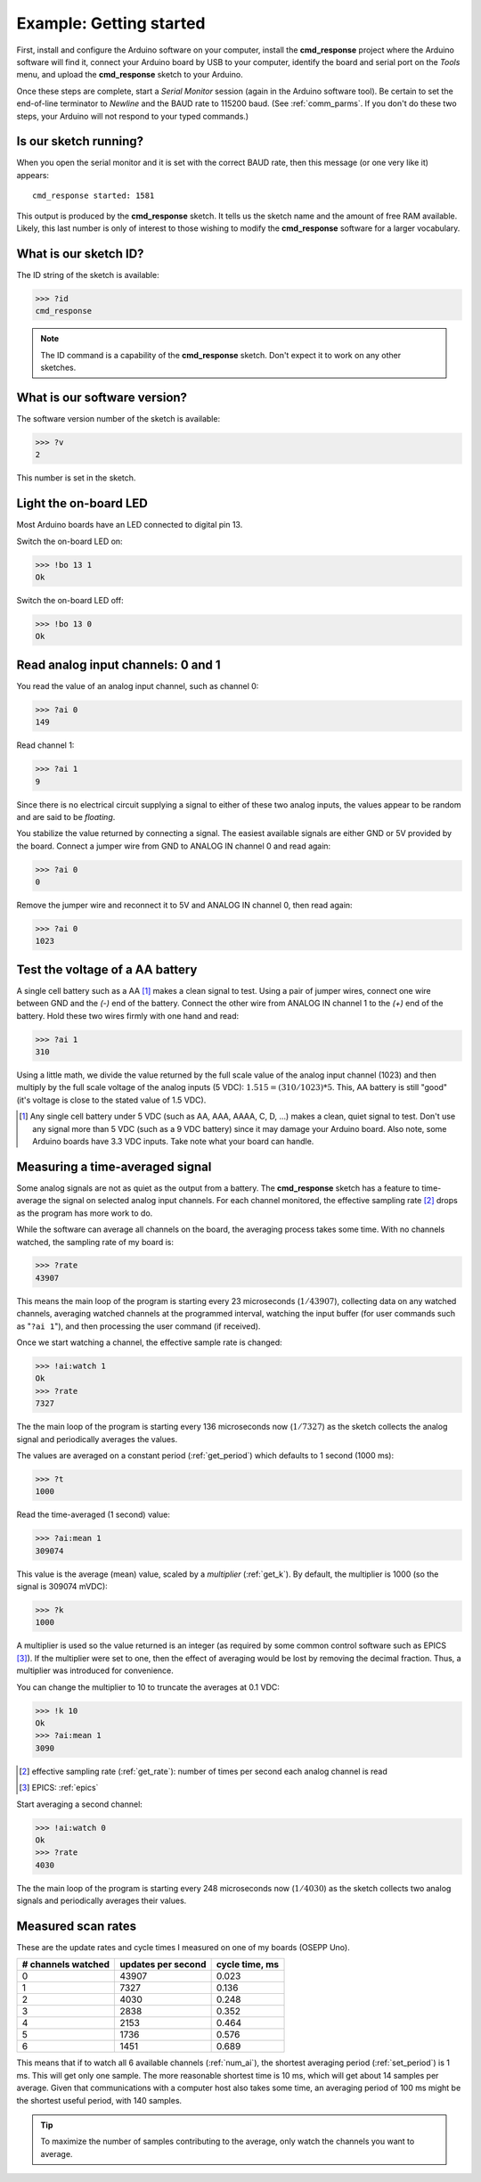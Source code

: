 .. $Id$

=================================================
Example: Getting started
=================================================

First, install and configure the Arduino software on your computer, 
install the **cmd_response** project where the Arduino software will find it,
connect your Arduino board by USB to your computer, 
identify the board and serial port on the 
*Tools* menu, and upload the **cmd_response** sketch to your Arduino.

Once these steps are complete,
start a *Serial Monitor* session (again in the Arduino software tool).
Be certain to set the end-of-line terminator to *Newline* and 
the BAUD rate to 115200 baud.  (See :ref:`comm_parms`.
If you don't do these two steps, 
your Arduino will not respond to your typed commands.)

Is our sketch running?
--------------------------

When you open the serial monitor and it is set 
with the correct BAUD rate, then this message (or one very like it) appears::

  cmd_response started: 1581

This output is produced by the **cmd_response** sketch.
It tells us the sketch name and the amount of free RAM available.
Likely, this last number is only of interest to those wishing 
to modify the **cmd_response** software for a larger vocabulary.

What is our sketch ID?
--------------------------

The ID string of the sketch is available:

>>> ?id
cmd_response

.. note::  The ID command is a capability of the **cmd_response** sketch.
   Don't expect it to work on any other sketches.

What is our software version?
-------------------------------

The software version number of the sketch is available:

>>> ?v
2

This number is set in the sketch.

Light the on-board LED
--------------------------

Most Arduino boards have an LED connected to digital pin 13.

Switch the on-board LED on:

>>> !bo 13 1
Ok

Switch the on-board LED off:

>>> !bo 13 0
Ok

Read analog input channels: 0 and 1
--------------------------------------

You read the value of an analog input channel, such as channel 0:

>>> ?ai 0
149

Read channel 1:

>>> ?ai 1
9

Since there is no electrical circuit supplying a signal 
to either of these two analog inputs, the values appear to be random
and are said to be *floating*.

You stabilize the value returned by connecting a signal.
The easiest available signals are either GND or 5V provided by the board.
Connect a jumper wire from GND to ANALOG IN channel 0 and read again:

>>> ?ai 0
0

Remove the jumper wire and reconnect it to 5V and ANALOG IN channel 0, then read again:

>>> ?ai 0
1023

Test the voltage of a AA battery
--------------------------------------

A single cell battery such as a AA [#]_ makes a clean signal to test.
Using a pair of jumper wires, connect one wire between GND and the 
*(-)* end of the battery.  Connect the other wire from ANALOG IN channel 1
to the *(+)* end of the battery.  Hold these two wires firmly with one hand and read:

>>> ?ai 1
310

Using a little math, we divide the value returned by the full scale value of the
analog input channel (1023) and then multiply by the full scale voltage of the
analog inputs (5 VDC):  :math:`1.515 = (310/1023)*5`.  This, AA battery is 
still "good" (it's voltage is close to the stated value of 1.5 VDC). 

.. [#] Any single cell battery under 5 VDC 
   (such as AA, AAA, AAAA, C, D, ...)
   makes a clean, quiet signal to test.
   Don't use any signal more than 5 VDC 
   (such as a 9 VDC battery) 
   since it may damage your Arduino board.
   Also note, some Arduino boards have 3.3 VDC inputs.  
   Take note what your board can handle.

Measuring a time-averaged signal
----------------------------------

Some analog signals are not as quiet as the output from a battery.
The **cmd_response** sketch has a feature to time-average the signal 
on selected analog input channels.  
For each channel monitored, the effective sampling rate [#]_ drops
as the program has more work to do.

While the software can average 
all channels on the board, the averaging process takes some time.
With no channels watched, the sampling rate of my board is:

>>> ?rate
43907

This means the main loop of the program is starting 
every 23 microseconds (:math:`1/43907`),
collecting data on any watched channels,
averaging watched channels at the programmed interval,
watching the input buffer (for user commands such as "``?ai 1``"), 
and then processing the user command (if received).

Once we start watching a channel, the effective sample rate is changed:

>>> !ai:watch 1
Ok
>>> ?rate
7327

The the main loop of the program is starting every 136 microseconds 
now (:math:`1/7327`) as the sketch collects the analog signal and 
periodically averages the values.

The values are averaged on a constant period (:ref:`get_period`) 
which defaults to 1 second (1000 ms):

>>> ?t
1000

Read the time-averaged (1 second) value:

>>> ?ai:mean 1
309074

This value is the average (mean) value, scaled by a *multiplier* (:ref:`get_k`).
By default, the multiplier is 1000 (so the signal is 309074 mVDC):

>>> ?k
1000

A multiplier is used so the value returned is an integer (as required by 
some common control software such as EPICS [#]_).  If the multiplier
were set to one, then the effect of averaging would be lost by removing the 
decimal fraction.  Thus, a multiplier was introduced for convenience.

You can change the multiplier to 10 to truncate the averages at 0.1 VDC:

>>> !k 10
Ok
>>> ?ai:mean 1
3090

.. [#] effective sampling rate (:ref:`get_rate`): number of times per 
   second each analog channel is read
.. [#] EPICS: :ref:`epics`

Start averaging a second channel:

>>> !ai:watch 0
Ok
>>> ?rate
4030

The the main loop of the program is starting every 248 microseconds 
now (:math:`1/4030`) as the sketch collects two analog signals and 
periodically averages their values.

Measured scan rates
-----------------------

These are the update rates and cycle times I measured on one
of my boards (OSEPP Uno).

===================  ===================   ==================
# channels watched   updates per second    cycle time, ms
===================  ===================   ==================
0                    43907                 0.023
1                    7327                  0.136
2                    4030                  0.248
3                    2838                  0.352
4                    2153                  0.464
5                    1736                  0.576
6                    1451                  0.689
===================  ===================   ==================

This means that if to watch all 6 available channels (:ref:`num_ai`),
the shortest averaging period (:ref:`set_period`) is 1 ms.  This will get
only one sample.  The more reasonable shortest time is 10 ms, which will get
about 14 samples per average.  Given that communications with a computer host
also takes some time, an averaging period of 100 ms might be the shortest 
useful period, with 140 samples.

.. tip::  To maximize the number of samples contributing to the average,
   only watch the channels you want to average.
